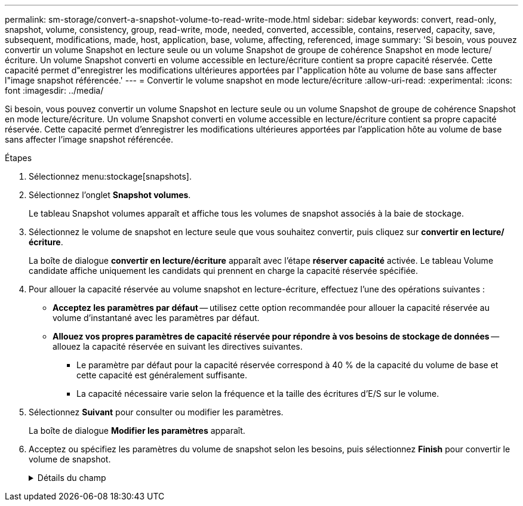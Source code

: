 ---
permalink: sm-storage/convert-a-snapshot-volume-to-read-write-mode.html 
sidebar: sidebar 
keywords: convert, read-only, snapshot, volume, consistency, group, read-write, mode, needed, converted, accessible, contains, reserved, capacity, save, subsequent, modifications, made, host, application, base, volume, affecting, referenced, image 
summary: 'Si besoin, vous pouvez convertir un volume Snapshot en lecture seule ou un volume Snapshot de groupe de cohérence Snapshot en mode lecture/écriture. Un volume Snapshot converti en volume accessible en lecture/écriture contient sa propre capacité réservée. Cette capacité permet d"enregistrer les modifications ultérieures apportées par l"application hôte au volume de base sans affecter l"image snapshot référencée.' 
---
= Convertir le volume snapshot en mode lecture/écriture
:allow-uri-read: 
:experimental: 
:icons: font
:imagesdir: ../media/


[role="lead"]
Si besoin, vous pouvez convertir un volume Snapshot en lecture seule ou un volume Snapshot de groupe de cohérence Snapshot en mode lecture/écriture. Un volume Snapshot converti en volume accessible en lecture/écriture contient sa propre capacité réservée. Cette capacité permet d'enregistrer les modifications ultérieures apportées par l'application hôte au volume de base sans affecter l'image snapshot référencée.

.Étapes
. Sélectionnez menu:stockage[snapshots].
. Sélectionnez l'onglet *Snapshot volumes*.
+
Le tableau Snapshot volumes apparaît et affiche tous les volumes de snapshot associés à la baie de stockage.

. Sélectionnez le volume de snapshot en lecture seule que vous souhaitez convertir, puis cliquez sur *convertir en lecture/écriture*.
+
La boîte de dialogue *convertir en lecture/écriture* apparaît avec l'étape *réserver capacité* activée. Le tableau Volume candidate affiche uniquement les candidats qui prennent en charge la capacité réservée spécifiée.

. Pour allouer la capacité réservée au volume snapshot en lecture-écriture, effectuez l'une des opérations suivantes :
+
** *Acceptez les paramètres par défaut* -- utilisez cette option recommandée pour allouer la capacité réservée au volume d'instantané avec les paramètres par défaut.
** *Allouez vos propres paramètres de capacité réservée pour répondre à vos besoins de stockage de données* -- allouez la capacité réservée en suivant les directives suivantes.
+
*** Le paramètre par défaut pour la capacité réservée correspond à 40 % de la capacité du volume de base et cette capacité est généralement suffisante.
*** La capacité nécessaire varie selon la fréquence et la taille des écritures d'E/S sur le volume.




. Sélectionnez *Suivant* pour consulter ou modifier les paramètres.
+
La boîte de dialogue *Modifier les paramètres* apparaît.

. Acceptez ou spécifiez les paramètres du volume de snapshot selon les besoins, puis sélectionnez *Finish* pour convertir le volume de snapshot.
+
.Détails du champ
[%collapsible]
====
[cols="1a,3a"]
|===
| Réglage | Description 


 a| 
*Paramètres de capacité réservés*



 a| 
M'avertir lorsque...
 a| 
Utilisez la case à cocher pour régler le point de pourcentage auquel le système envoie une notification d'alerte lorsque la capacité réservée d'un groupe d'instantanés approche pleine.

Lorsque la capacité réservée du volume de snapshot dépasse le seuil spécifié, le système envoie une alerte, ce qui vous permet d'augmenter la capacité réservée ou de supprimer des objets inutiles.

|===
====

